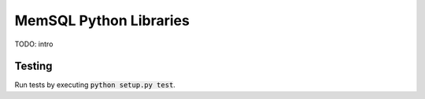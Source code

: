 ===========
MemSQL Python Libraries
===========

TODO: intro

Testing
=======

Run tests by executing :code:`python setup.py test`.
